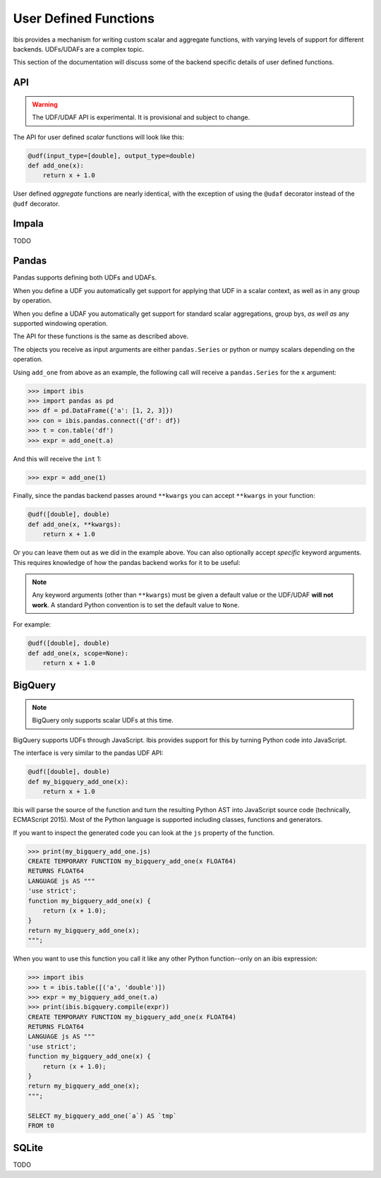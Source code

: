 .. _udf:

User Defined Functions
======================

Ibis provides a mechanism for writing custom scalar and aggregate functions,
with varying levels of support for different backends. UDFs/UDAFs are a complex
topic.

This section of the documentation will discuss some of the backend specific
details of user defined functions.

API
---

.. _udf.api:

.. warning::

   The UDF/UDAF API is experimental. It is provisional and subject to change.

The API for user defined *scalar* functions will look like this:

.. code-block:: python

   @udf(input_type=[double], output_type=double)
   def add_one(x):
       return x + 1.0


User defined *aggregate* functions are nearly identical, with the exception
of using the ``@udaf`` decorator instead of the ``@udf`` decorator.

Impala
------

.. _udf.impala:

TODO

Pandas
------

.. _udf.pandas:

Pandas supports defining both UDFs and UDAFs.

When you define a UDF you automatically get support for applying that UDF in a
scalar context, as well as in any group by operation.

When you define a UDAF you automatically get support for standard scalar
aggregations, group bys, *as well as* any supported windowing operation.

The API for these functions is the same as described above.

The objects you receive as input arguments are either ``pandas.Series`` or
python or numpy scalars depending on the operation.

Using ``add_one`` from above as an example, the following call will receive a
``pandas.Series`` for the ``x`` argument:

.. code-block:: python

   >>> import ibis
   >>> import pandas as pd
   >>> df = pd.DataFrame({'a': [1, 2, 3]})
   >>> con = ibis.pandas.connect({'df': df})
   >>> t = con.table('df')
   >>> expr = add_one(t.a)

And this will receive the ``int`` 1:

.. code-block:: python

   >>> expr = add_one(1)

Finally, since the pandas backend passes around ``**kwargs`` you can accept
``**kwargs`` in your function:

.. code-block:: python

   @udf([double], double)
   def add_one(x, **kwargs):
       return x + 1.0

Or you can leave them out as we did in the example above. You can also
optionally accept *specific* keyword arguments. This requires knowledge of how
the pandas backend works for it to be useful:

.. note::

   Any keyword arguments (other than ``**kwargs``) must be given a default
   value or the UDF/UDAF **will not work**. A standard Python convention is to
   set the default value to ``None``.

For example:

.. code-block:: python

   @udf([double], double)
   def add_one(x, scope=None):
       return x + 1.0

BigQuery
--------

.. _udf.bigquery:

.. note::

   BigQuery only supports scalar UDFs at this time.

BigQuery supports UDFs through JavaScript. Ibis provides support for this by
turning Python code into JavaScript.

The interface is very similar to the pandas UDF API:

.. code-block:: python

   @udf([double], double)
   def my_bigquery_add_one(x):
       return x + 1.0

Ibis will parse the source of the function and turn the resulting Python AST
into JavaScript source code (technically, ECMAScript 2015). Most of the Python
language is supported including classes, functions and generators.

If you want to inspect the generated code you can look at the ``js`` property
of the function.

.. code-block:: python

   >>> print(my_bigquery_add_one.js)
   CREATE TEMPORARY FUNCTION my_bigquery_add_one(x FLOAT64)
   RETURNS FLOAT64
   LANGUAGE js AS """
   'use strict';
   function my_bigquery_add_one(x) {
       return (x + 1.0);
   }
   return my_bigquery_add_one(x);
   """;

When you want to use this function you call it like any other Python
function--only on an ibis expression:

.. code-block:: python

   >>> import ibis
   >>> t = ibis.table([('a', 'double')])
   >>> expr = my_bigquery_add_one(t.a)
   >>> print(ibis.bigquery.compile(expr))
   CREATE TEMPORARY FUNCTION my_bigquery_add_one(x FLOAT64)
   RETURNS FLOAT64
   LANGUAGE js AS """
   'use strict';
   function my_bigquery_add_one(x) {
       return (x + 1.0);
   }
   return my_bigquery_add_one(x);
   """;

   SELECT my_bigquery_add_one(`a`) AS `tmp`
   FROM t0

SQLite
------

.. _udf.sqlite:

TODO
